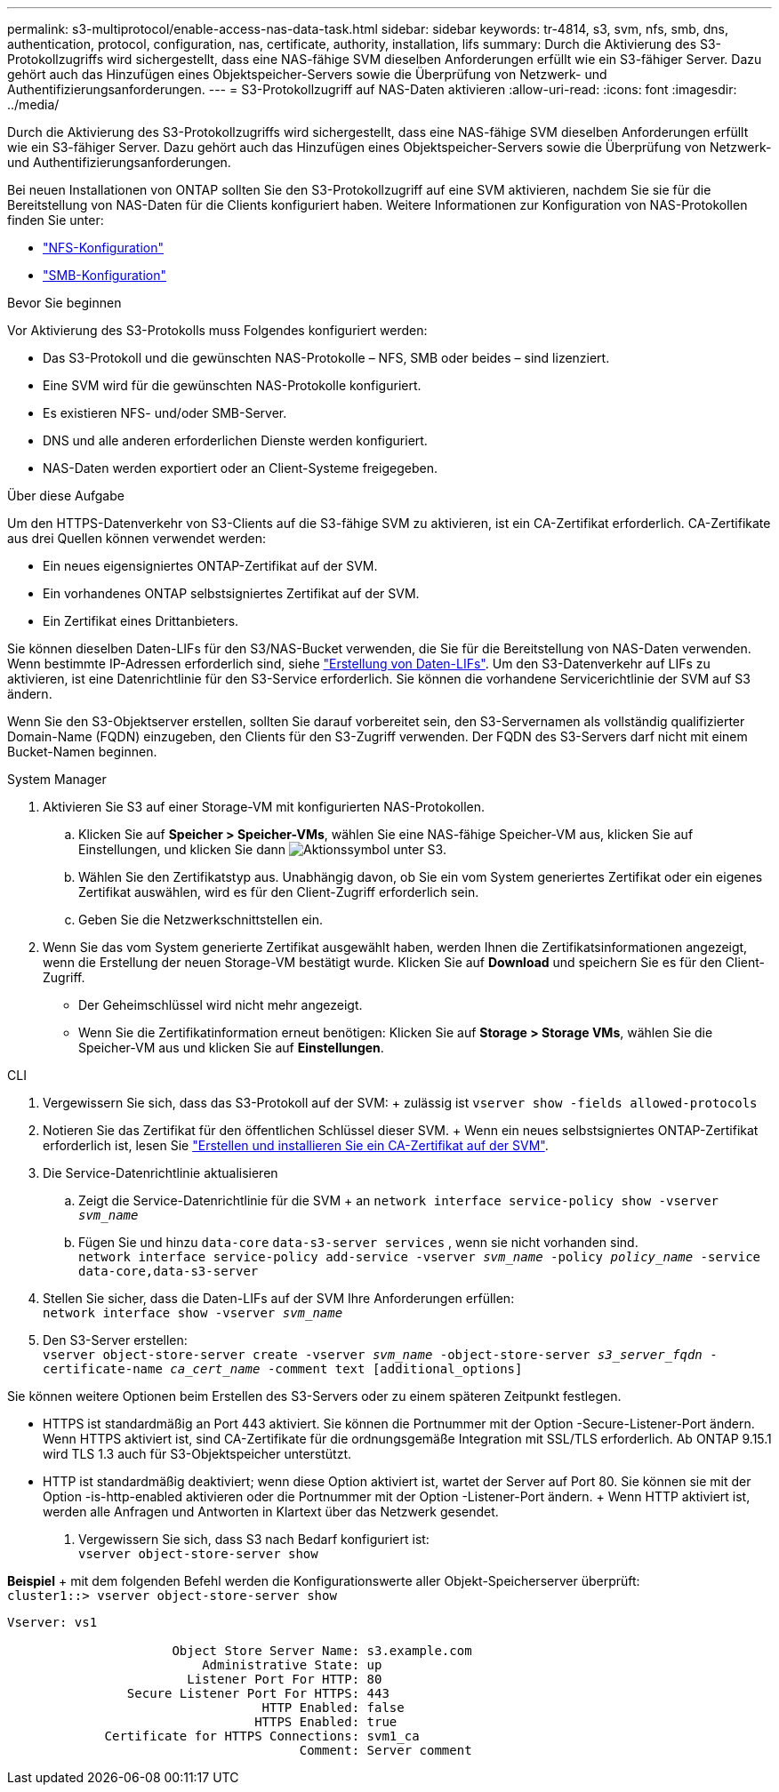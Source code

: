 ---
permalink: s3-multiprotocol/enable-access-nas-data-task.html 
sidebar: sidebar 
keywords: tr-4814, s3, svm, nfs, smb, dns, authentication, protocol, configuration, nas, certificate, authority, installation, lifs 
summary: Durch die Aktivierung des S3-Protokollzugriffs wird sichergestellt, dass eine NAS-fähige SVM dieselben Anforderungen erfüllt wie ein S3-fähiger Server. Dazu gehört auch das Hinzufügen eines Objektspeicher-Servers sowie die Überprüfung von Netzwerk- und Authentifizierungsanforderungen. 
---
= S3-Protokollzugriff auf NAS-Daten aktivieren
:allow-uri-read: 
:icons: font
:imagesdir: ../media/


[role="lead"]
Durch die Aktivierung des S3-Protokollzugriffs wird sichergestellt, dass eine NAS-fähige SVM dieselben Anforderungen erfüllt wie ein S3-fähiger Server. Dazu gehört auch das Hinzufügen eines Objektspeicher-Servers sowie die Überprüfung von Netzwerk- und Authentifizierungsanforderungen.

Bei neuen Installationen von ONTAP sollten Sie den S3-Protokollzugriff auf eine SVM aktivieren, nachdem Sie sie für die Bereitstellung von NAS-Daten für die Clients konfiguriert haben. Weitere Informationen zur Konfiguration von NAS-Protokollen finden Sie unter:

* link:../nfs-config/index.html["NFS-Konfiguration"]
* link:../smb-config/index.html["SMB-Konfiguration"]


.Bevor Sie beginnen
Vor Aktivierung des S3-Protokolls muss Folgendes konfiguriert werden:

* Das S3-Protokoll und die gewünschten NAS-Protokolle – NFS, SMB oder beides – sind lizenziert.
* Eine SVM wird für die gewünschten NAS-Protokolle konfiguriert.
* Es existieren NFS- und/oder SMB-Server.
* DNS und alle anderen erforderlichen Dienste werden konfiguriert.
* NAS-Daten werden exportiert oder an Client-Systeme freigegeben.


.Über diese Aufgabe
Um den HTTPS-Datenverkehr von S3-Clients auf die S3-fähige SVM zu aktivieren, ist ein CA-Zertifikat erforderlich. CA-Zertifikate aus drei Quellen können verwendet werden:

* Ein neues eigensigniertes ONTAP-Zertifikat auf der SVM.
* Ein vorhandenes ONTAP selbstsigniertes Zertifikat auf der SVM.
* Ein Zertifikat eines Drittanbieters.


Sie können dieselben Daten-LIFs für den S3/NAS-Bucket verwenden, die Sie für die Bereitstellung von NAS-Daten verwenden. Wenn bestimmte IP-Adressen erforderlich sind, siehe link:../s3-config/create-data-lifs-task.html["Erstellung von Daten-LIFs"]. Um den S3-Datenverkehr auf LIFs zu aktivieren, ist eine Datenrichtlinie für den S3-Service erforderlich. Sie können die vorhandene Servicerichtlinie der SVM auf S3 ändern.

Wenn Sie den S3-Objektserver erstellen, sollten Sie darauf vorbereitet sein, den S3-Servernamen als vollständig qualifizierter Domain-Name (FQDN) einzugeben, den Clients für den S3-Zugriff verwenden. Der FQDN des S3-Servers darf nicht mit einem Bucket-Namen beginnen.

[role="tabbed-block"]
====
.System Manager
--
. Aktivieren Sie S3 auf einer Storage-VM mit konfigurierten NAS-Protokollen.
+
.. Klicken Sie auf *Speicher > Speicher-VMs*, wählen Sie eine NAS-fähige Speicher-VM aus, klicken Sie auf Einstellungen, und klicken Sie dann image:icon_gear.gif["Aktionssymbol"] unter S3.
.. Wählen Sie den Zertifikatstyp aus. Unabhängig davon, ob Sie ein vom System generiertes Zertifikat oder ein eigenes Zertifikat auswählen, wird es für den Client-Zugriff erforderlich sein.
.. Geben Sie die Netzwerkschnittstellen ein.


. Wenn Sie das vom System generierte Zertifikat ausgewählt haben, werden Ihnen die Zertifikatsinformationen angezeigt, wenn die Erstellung der neuen Storage-VM bestätigt wurde. Klicken Sie auf *Download* und speichern Sie es für den Client-Zugriff.
+
** Der Geheimschlüssel wird nicht mehr angezeigt.
** Wenn Sie die Zertifikatinformation erneut benötigen: Klicken Sie auf *Storage > Storage VMs*, wählen Sie die Speicher-VM aus und klicken Sie auf *Einstellungen*.




--
.CLI
--
. Vergewissern Sie sich, dass das S3-Protokoll auf der SVM: + zulässig ist
`vserver show -fields allowed-protocols`
. Notieren Sie das Zertifikat für den öffentlichen Schlüssel dieser SVM. + Wenn ein neues selbstsigniertes ONTAP-Zertifikat erforderlich ist, lesen Sie link:../s3-config/create-install-ca-certificate-svm-task.html["Erstellen und installieren Sie ein CA-Zertifikat auf der SVM"].
. Die Service-Datenrichtlinie aktualisieren
+
.. Zeigt die Service-Datenrichtlinie für die SVM + an
`network interface service-policy show -vserver _svm_name_`
.. Fügen Sie und hinzu `data-core` `data-s3-server services` , wenn sie nicht vorhanden sind. +
`network interface service-policy add-service -vserver _svm_name_ -policy _policy_name_ -service data-core,data-s3-server`


. Stellen Sie sicher, dass die Daten-LIFs auf der SVM Ihre Anforderungen erfüllen: +
`network interface show -vserver _svm_name_`
. Den S3-Server erstellen: +
`vserver object-store-server create -vserver _svm_name_ -object-store-server _s3_server_fqdn_ -certificate-name _ca_cert_name_ -comment text [additional_options]`


Sie können weitere Optionen beim Erstellen des S3-Servers oder zu einem späteren Zeitpunkt festlegen.

* HTTPS ist standardmäßig an Port 443 aktiviert. Sie können die Portnummer mit der Option -Secure-Listener-Port ändern. +
Wenn HTTPS aktiviert ist, sind CA-Zertifikate für die ordnungsgemäße Integration mit SSL/TLS erforderlich. Ab ONTAP 9.15.1 wird TLS 1.3 auch für S3-Objektspeicher unterstützt.
* HTTP ist standardmäßig deaktiviert; wenn diese Option aktiviert ist, wartet der Server auf Port 80. Sie können sie mit der Option -is-http-enabled aktivieren oder die Portnummer mit der Option -Listener-Port ändern. + Wenn HTTP aktiviert ist, werden alle Anfragen und Antworten in Klartext über das Netzwerk gesendet.


. Vergewissern Sie sich, dass S3 nach Bedarf konfiguriert ist: +
`vserver object-store-server show`


*Beispiel* + mit dem folgenden Befehl werden die Konfigurationswerte aller Objekt-Speicherserver überprüft: +
`cluster1::> vserver object-store-server show`

[listing]
----
Vserver: vs1

                      Object Store Server Name: s3.example.com
                          Administrative State: up
                        Listener Port For HTTP: 80
                Secure Listener Port For HTTPS: 443
                                  HTTP Enabled: false
                                 HTTPS Enabled: true
             Certificate for HTTPS Connections: svm1_ca
                                       Comment: Server comment
----
--
====